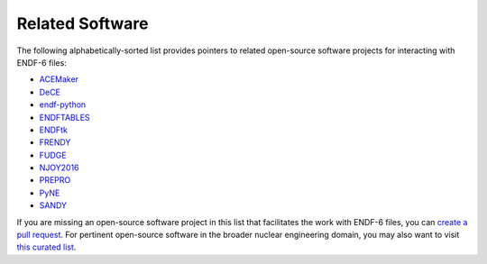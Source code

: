 .. _related_software:


Related Software
================

The following alphabetically-sorted list
provides pointers to related open-source
software projects for interacting with ENDF-6 files:

- `ACEMaker <https://github.com/IAEA-NDS/ACEMAKER>`_
- `DeCE <https://github.com/toshihikokawano/DeCE>`_
- `endf-python <https://github.com/paulromano/endf-python>`_
- `ENDFTABLES <https://github.com/arjankoning1/endftables>`_
- `ENDFtk <https://github.com/njoy/ENDFtk>`_
- `FRENDY <https://rpg.jaea.go.jp/main/en/program_frendy/>`_
- `FUDGE <https://github.com/LLNL/fudge>`_
- `NJOY2016 <https://github.com/njoy/NJOY2016>`_
- `PREPRO <https://github.com/IAEA-NDS/PREPRO>`_
- `PyNE <https://github.com/pyne/pyne>`_
- `SANDY <https://github.com/luca-fiorito-11/sandy>`_

If you are missing an open-source software project
in this list that facilitates the work with ENDF-6 files, you can
`create a pull request <https://github.com/IAEA-NDS/endf-parserpy/pulls>`_.
For pertinent open-source software in the broader
nuclear engineering domain, you may also want to
visit `this curated list <https://github.com/paulromano/awesome-nuclear>`_.
